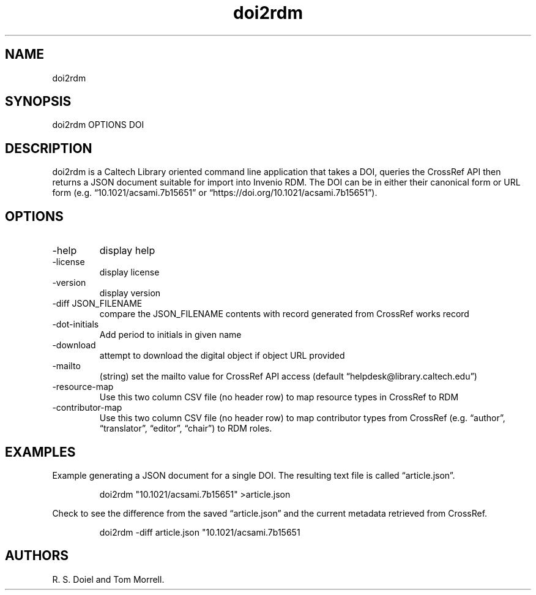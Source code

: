 .\" Automatically generated by Pandoc 3.1.11.1
.\"
.TH "doi2rdm" "1" "2024\-01\-12" "irdmtools user manual" "version 0.0.68\-dev ce0479d4"
.SH NAME
doi2rdm
.SH SYNOPSIS
doi2rdm OPTIONS DOI
.SH DESCRIPTION
doi2rdm is a Caltech Library oriented command line application that
takes a DOI, queries the CrossRef API then returns a JSON document
suitable for import into Invenio RDM.
The DOI can be in either their canonical form or URL form
(e.g.\ \[lq]10.1021/acsami.7b15651\[rq] or
\[lq]https://doi.org/10.1021/acsami.7b15651\[rq]).
.SH OPTIONS
.TP
\-help
display help
.TP
\-license
display license
.TP
\-version
display version
.TP
\-diff JSON_FILENAME
compare the JSON_FILENAME contents with record generated from CrossRef
works record
.TP
\-dot\-initials
Add period to initials in given name
.TP
\-download
attempt to download the digital object if object URL provided
.TP
\-mailto
(string) set the mailto value for CrossRef API access (default
\[lq]helpdesk\[at]library.caltech.edu\[rq])
.TP
\-resource\-map
Use this two column CSV file (no header row) to map resource types in
CrossRef to RDM
.TP
\-contributor\-map
Use this two column CSV file (no header row) to map contributor types
from CrossRef (e.g.
\[lq]author\[rq], \[lq]translator\[rq], \[lq]editor\[rq],
\[lq]chair\[rq]) to RDM roles.
.SH EXAMPLES
Example generating a JSON document for a single DOI.
The resulting text file is called \[lq]article.json\[rq].
.IP
.EX
    doi2rdm \[dq]10.1021/acsami.7b15651\[dq] >article.json
.EE
.PP
Check to see the difference from the saved \[lq]article.json\[rq] and
the current metadata retrieved from CrossRef.
.IP
.EX
    doi2rdm \-diff article.json \[dq]10.1021/acsami.7b15651
.EE
.SH AUTHORS
R. S. Doiel and Tom Morrell.
